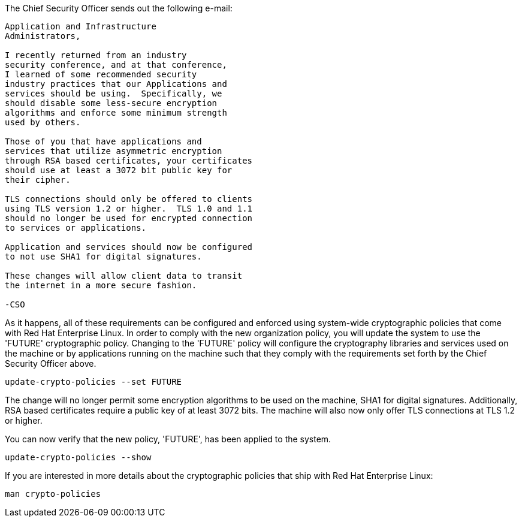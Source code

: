 The Chief Security Officer sends out the following e-mail:
[source,text]
----
Application and Infrastructure 
Administrators,

I recently returned from an industry 
security conference, and at that conference, 
I learned of some recommended security 
industry practices that our Applications and 
services should be using.  Specifically, we
should disable some less-secure encryption 
algorithms and enforce some minimum strength
used by others.

Those of you that have applications and 
services that utilize asymmetric encryption 
through RSA based certificates, your certificates 
should use at least a 3072 bit public key for 
their cipher.

TLS connections should only be offered to clients 
using TLS version 1.2 or higher.  TLS 1.0 and 1.1 
should no longer be used for encrypted connection 
to services or applications.

Application and services should now be configured 
to not use SHA1 for digital signatures.

These changes will allow client data to transit 
the internet in a more secure fashion.

-CSO
----

As it happens, all of these requirements can be configured and enforced
using system-wide cryptographic policies that come with Red Hat
Enterprise Linux. In order to comply with the new organization policy,
you will update the system to use the '+FUTURE+' cryptographic policy.
Changing to the '+FUTURE+' policy will configure the cryptography
libraries and services used on the machine or by applications running on
the machine such that they comply with the requirements set forth by the
Chief Security Officer above.

[source,bash]
----
update-crypto-policies --set FUTURE
----

The change will no longer permit some encryption algorithms to be used
on the machine, SHA1 for digital signatures. Additionally, RSA based
certificates require a public key of at least 3072 bits. The machine
will also now only offer TLS connections at TLS 1.2 or higher.

You can now verify that the new policy, '+FUTURE+', has been applied to the
system.

[source,bash]
----
update-crypto-policies --show
----

If you are interested in more details about the cryptographic policies
that ship with Red Hat Enterprise Linux:

[source,text]
----
man crypto-policies
----
